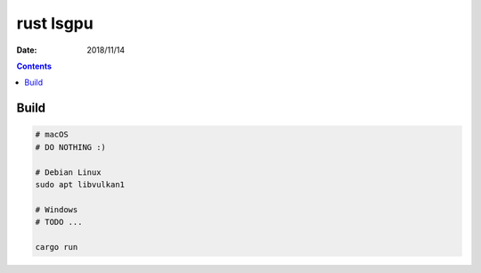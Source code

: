 rust lsgpu
============

:Date: 2018/11/14


.. contents::


Build
------------

.. code:: bash
    
    # macOS
    # DO NOTHING :)

    # Debian Linux
    sudo apt libvulkan1

    # Windows
    # TODO ...

    cargo run

